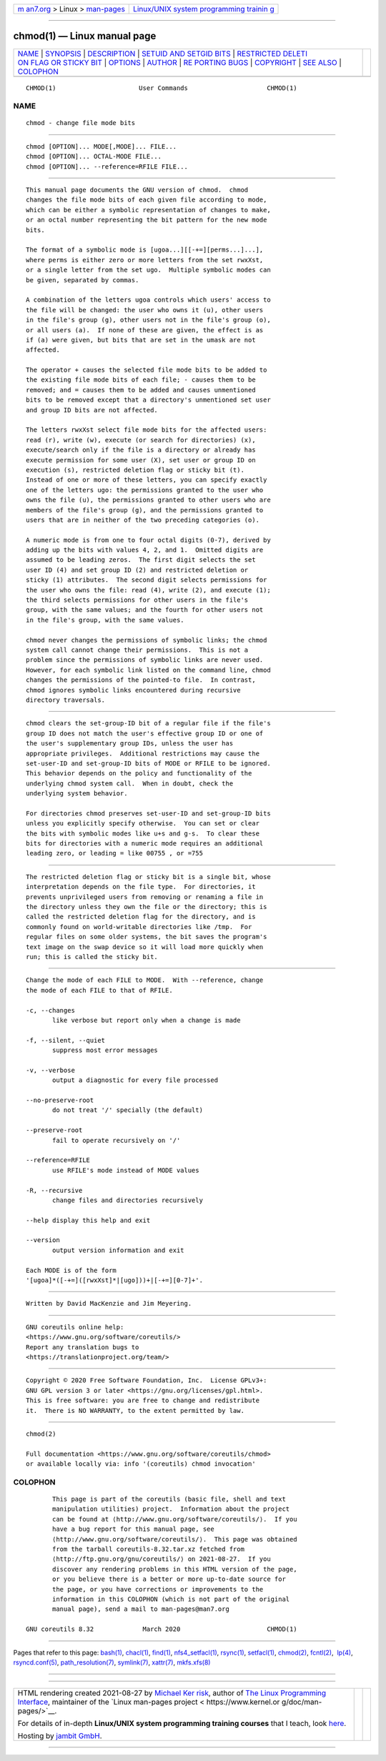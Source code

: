 .. container:: page-top

.. container:: nav-bar

   +----------------------------------+----------------------------------+
   | `m                               | `Linux/UNIX system programming   |
   | an7.org <../../../index.html>`__ | trainin                          |
   | > Linux >                        | g <http://man7.org/training/>`__ |
   | `man-pages <../index.html>`__    |                                  |
   +----------------------------------+----------------------------------+

--------------

chmod(1) — Linux manual page
============================

+-----------------------------------+-----------------------------------+
| `NAME <#NAME>`__ \|               |                                   |
| `SYNOPSIS <#SYNOPSIS>`__ \|       |                                   |
| `DESCRIPTION <#DESCRIPTION>`__ \| |                                   |
| `SETUID AND SETGID                |                                   |
| BITS <#SETUID_AND_SETGID_BITS>`__ |                                   |
| \|                                |                                   |
| `RESTRICTED DELETI                |                                   |
| ON FLAG OR STICKY BIT <#RESTRICTE |                                   |
| D_DELETION_FLAG_OR_STICKY_BIT>`__ |                                   |
| \| `OPTIONS <#OPTIONS>`__ \|      |                                   |
| `AUTHOR <#AUTHOR>`__ \|           |                                   |
| `RE                               |                                   |
| PORTING BUGS <#REPORTING_BUGS>`__ |                                   |
| \| `COPYRIGHT <#COPYRIGHT>`__ \|  |                                   |
| `SEE ALSO <#SEE_ALSO>`__ \|       |                                   |
| `COLOPHON <#COLOPHON>`__          |                                   |
+-----------------------------------+-----------------------------------+
| .. container:: man-search-box     |                                   |
+-----------------------------------+-----------------------------------+

::

   CHMOD(1)                      User Commands                     CHMOD(1)

NAME
-------------------------------------------------

::

          chmod - change file mode bits


---------------------------------------------------------

::

          chmod [OPTION]... MODE[,MODE]... FILE...
          chmod [OPTION]... OCTAL-MODE FILE...
          chmod [OPTION]... --reference=RFILE FILE...


---------------------------------------------------------------

::

          This manual page documents the GNU version of chmod.  chmod
          changes the file mode bits of each given file according to mode,
          which can be either a symbolic representation of changes to make,
          or an octal number representing the bit pattern for the new mode
          bits.

          The format of a symbolic mode is [ugoa...][[-+=][perms...]...],
          where perms is either zero or more letters from the set rwxXst,
          or a single letter from the set ugo.  Multiple symbolic modes can
          be given, separated by commas.

          A combination of the letters ugoa controls which users' access to
          the file will be changed: the user who owns it (u), other users
          in the file's group (g), other users not in the file's group (o),
          or all users (a).  If none of these are given, the effect is as
          if (a) were given, but bits that are set in the umask are not
          affected.

          The operator + causes the selected file mode bits to be added to
          the existing file mode bits of each file; - causes them to be
          removed; and = causes them to be added and causes unmentioned
          bits to be removed except that a directory's unmentioned set user
          and group ID bits are not affected.

          The letters rwxXst select file mode bits for the affected users:
          read (r), write (w), execute (or search for directories) (x),
          execute/search only if the file is a directory or already has
          execute permission for some user (X), set user or group ID on
          execution (s), restricted deletion flag or sticky bit (t).
          Instead of one or more of these letters, you can specify exactly
          one of the letters ugo: the permissions granted to the user who
          owns the file (u), the permissions granted to other users who are
          members of the file's group (g), and the permissions granted to
          users that are in neither of the two preceding categories (o).

          A numeric mode is from one to four octal digits (0-7), derived by
          adding up the bits with values 4, 2, and 1.  Omitted digits are
          assumed to be leading zeros.  The first digit selects the set
          user ID (4) and set group ID (2) and restricted deletion or
          sticky (1) attributes.  The second digit selects permissions for
          the user who owns the file: read (4), write (2), and execute (1);
          the third selects permissions for other users in the file's
          group, with the same values; and the fourth for other users not
          in the file's group, with the same values.

          chmod never changes the permissions of symbolic links; the chmod
          system call cannot change their permissions.  This is not a
          problem since the permissions of symbolic links are never used.
          However, for each symbolic link listed on the command line, chmod
          changes the permissions of the pointed-to file.  In contrast,
          chmod ignores symbolic links encountered during recursive
          directory traversals.


-------------------------------------------------------------------------------------

::

          chmod clears the set-group-ID bit of a regular file if the file's
          group ID does not match the user's effective group ID or one of
          the user's supplementary group IDs, unless the user has
          appropriate privileges.  Additional restrictions may cause the
          set-user-ID and set-group-ID bits of MODE or RFILE to be ignored.
          This behavior depends on the policy and functionality of the
          underlying chmod system call.  When in doubt, check the
          underlying system behavior.

          For directories chmod preserves set-user-ID and set-group-ID bits
          unless you explicitly specify otherwise.  You can set or clear
          the bits with symbolic modes like u+s and g-s.  To clear these
          bits for directories with a numeric mode requires an additional
          leading zero, or leading = like 00755 , or =755


---------------------------------------------------------------------------------------------------------------------

::

          The restricted deletion flag or sticky bit is a single bit, whose
          interpretation depends on the file type.  For directories, it
          prevents unprivileged users from removing or renaming a file in
          the directory unless they own the file or the directory; this is
          called the restricted deletion flag for the directory, and is
          commonly found on world-writable directories like /tmp.  For
          regular files on some older systems, the bit saves the program's
          text image on the swap device so it will load more quickly when
          run; this is called the sticky bit.


-------------------------------------------------------

::

          Change the mode of each FILE to MODE.  With --reference, change
          the mode of each FILE to that of RFILE.

          -c, --changes
                 like verbose but report only when a change is made

          -f, --silent, --quiet
                 suppress most error messages

          -v, --verbose
                 output a diagnostic for every file processed

          --no-preserve-root
                 do not treat '/' specially (the default)

          --preserve-root
                 fail to operate recursively on '/'

          --reference=RFILE
                 use RFILE's mode instead of MODE values

          -R, --recursive
                 change files and directories recursively

          --help display this help and exit

          --version
                 output version information and exit

          Each MODE is of the form
          '[ugoa]*([-+=]([rwxXst]*|[ugo]))+|[-+=][0-7]+'.


-----------------------------------------------------

::

          Written by David MacKenzie and Jim Meyering.


---------------------------------------------------------------------

::

          GNU coreutils online help:
          <https://www.gnu.org/software/coreutils/>
          Report any translation bugs to
          <https://translationproject.org/team/>


-----------------------------------------------------------

::

          Copyright © 2020 Free Software Foundation, Inc.  License GPLv3+:
          GNU GPL version 3 or later <https://gnu.org/licenses/gpl.html>.
          This is free software: you are free to change and redistribute
          it.  There is NO WARRANTY, to the extent permitted by law.


---------------------------------------------------------

::

          chmod(2)

          Full documentation <https://www.gnu.org/software/coreutils/chmod>
          or available locally via: info '(coreutils) chmod invocation'

COLOPHON
---------------------------------------------------------

::

          This page is part of the coreutils (basic file, shell and text
          manipulation utilities) project.  Information about the project
          can be found at ⟨http://www.gnu.org/software/coreutils/⟩.  If you
          have a bug report for this manual page, see
          ⟨http://www.gnu.org/software/coreutils/⟩.  This page was obtained
          from the tarball coreutils-8.32.tar.xz fetched from
          ⟨http://ftp.gnu.org/gnu/coreutils/⟩ on 2021-08-27.  If you
          discover any rendering problems in this HTML version of the page,
          or you believe there is a better or more up-to-date source for
          the page, or you have corrections or improvements to the
          information in this COLOPHON (which is not part of the original
          manual page), send a mail to man-pages@man7.org

   GNU coreutils 8.32             March 2020                       CHMOD(1)

--------------

Pages that refer to this page: `bash(1) <../man1/bash.1.html>`__, 
`chacl(1) <../man1/chacl.1.html>`__, 
`find(1) <../man1/find.1.html>`__, 
`nfs4_setfacl(1) <../man1/nfs4_setfacl.1.html>`__, 
`rsync(1) <../man1/rsync.1.html>`__, 
`setfacl(1) <../man1/setfacl.1.html>`__, 
`chmod(2) <../man2/chmod.2.html>`__, 
`fcntl(2) <../man2/fcntl.2.html>`__,  `lp(4) <../man4/lp.4.html>`__, 
`rsyncd.conf(5) <../man5/rsyncd.conf.5.html>`__, 
`path_resolution(7) <../man7/path_resolution.7.html>`__, 
`symlink(7) <../man7/symlink.7.html>`__, 
`xattr(7) <../man7/xattr.7.html>`__, 
`mkfs.xfs(8) <../man8/mkfs.xfs.8.html>`__

--------------

--------------

.. container:: footer

   +-----------------------+-----------------------+-----------------------+
   | HTML rendering        |                       | |Cover of TLPI|       |
   | created 2021-08-27 by |                       |                       |
   | `Michael              |                       |                       |
   | Ker                   |                       |                       |
   | risk <https://man7.or |                       |                       |
   | g/mtk/index.html>`__, |                       |                       |
   | author of `The Linux  |                       |                       |
   | Programming           |                       |                       |
   | Interface <https:     |                       |                       |
   | //man7.org/tlpi/>`__, |                       |                       |
   | maintainer of the     |                       |                       |
   | `Linux man-pages      |                       |                       |
   | project <             |                       |                       |
   | https://www.kernel.or |                       |                       |
   | g/doc/man-pages/>`__. |                       |                       |
   |                       |                       |                       |
   | For details of        |                       |                       |
   | in-depth **Linux/UNIX |                       |                       |
   | system programming    |                       |                       |
   | training courses**    |                       |                       |
   | that I teach, look    |                       |                       |
   | `here <https://ma     |                       |                       |
   | n7.org/training/>`__. |                       |                       |
   |                       |                       |                       |
   | Hosting by `jambit    |                       |                       |
   | GmbH                  |                       |                       |
   | <https://www.jambit.c |                       |                       |
   | om/index_en.html>`__. |                       |                       |
   +-----------------------+-----------------------+-----------------------+

--------------

.. container:: statcounter

   |Web Analytics Made Easy - StatCounter|

.. |Cover of TLPI| image:: https://man7.org/tlpi/cover/TLPI-front-cover-vsmall.png
   :target: https://man7.org/tlpi/
.. |Web Analytics Made Easy - StatCounter| image:: https://c.statcounter.com/7422636/0/9b6714ff/1/
   :class: statcounter
   :target: https://statcounter.com/
